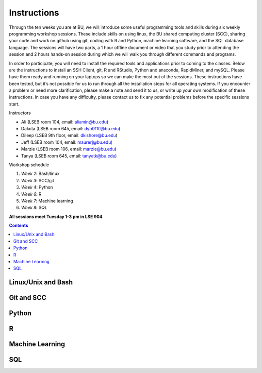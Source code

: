 .. _instructions:

====================
Instructions
====================

Through the ten weeks you are at BU, we will introduce some useful programming tools and skills during six weekly programming workshop sessions.  These include skills on using linux, the BU shared computing cluster (SCC), sharing your code and work on github using git, coding with R and Python, machine learning software, and the SQL database language. The sessions will have two parts, a 1 hour offline document or video that you study prior to attending the session and 2 hours hands-on session during which we will walk you through different commands and programs.

In order to participate, you will need to install the required tools and applications prior to coming to the classes. Below are the instructions to install an SSH Client, git, R and RStudio, Python and anaconda, RapidMiner, and mySQL. Please have them ready and running on your laptops so we can make the most out of the sessions. These instructions have been tested, but it’s not possible for us to run through all the installation steps for all operating systems.  If you encounter a problem or need more clarification, please make a note and send it to us, or write up your own modification of these instructions.  In case you have any difficulty, please contact us to fix any potential problems before the specific sessions start.

Instructors

- Ali (LSEB room 104, email: aliamin@bu.edu)
- Dakota (LSEB room 645, email: dyh0110@bu.edu)
- Dileep (LSEB 9th floor, email: dkishore@bu.edu)
- Jeff (LSEB room 104, email: maurerj@bu.edu)
- Marzie (LSEB room 106, email: marzie@bu.edu)
- Tanya (LSEB room 645, email: tanyatk@bu.edu)

Workshop schedule

1. *Week 2*: Bash/linux
2. *Week 3*: SCC/git
3. *Week 4*: Python
4. *Week 6*: R
5. *Week 7*: Machine learning
6. *Week 8*: SQL

**All sessions meet Tuesday 1-3 pm in LSE 904**


.. contents::


Linux/Unix and Bash
====================

Git and SCC
====================

Python
====================

R
====================

Machine Learning
====================

SQL
====================